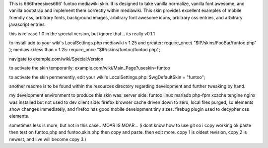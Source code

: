 This is 666threesixes666' funtoo mediawiki skin.  It is designed to take vanilla normalize, vanilla font awesome, and vanilla bootstrap and implement them correctly within mediawiki.  This skin provides excellent examples of mobile friendly css, arbitrary fonts, background images, arbitrary font awesome icons, arbitrary css entries, and arbitrary javascript entries.

this is release 1.0 in the special version, but ignore that...  its really v0.1.1

to install add to your wiki's LocalSettings.php
mediawiki v 1.25 and greater:
require_once( "$IP/skins/FooBar/funtoo.php" );
mediawiki less than v 1.25:
require_once "$IP/skins/funtoo/funtoo.php";

navigate to example.com/wiki/Special:Version

to activate the skin temporarily:
example.com/wiki/Main_Page?useskin=funtoo

to activate the skin permenently, edit your wiki's LocalSettings.php:
$wgDefaultSkin = "funtoo";

another readme is to be found within the resources directory regarding development and further tweaking by hand.  


my development environment to produce this skin was:
server side:
funtoo linux
mariadb
php-fpm
xcache
tengine
nginx was installed but not used to dev
client side:
firefox
browser cache driven down to zero, local files purged, so elements show changes immediately, and firefox has good mobile development tiny sizes.  firebug plugin used to decypher css elements.

sometimes less is more, but not in this case..  MOAR IS MOAR...  (i dont know how to use git so i copy working ok paste then test on funtoo.php and funtoo.skin.php then copy and paste.  then edit more.  copy 1 is oldest revision, copy 2 is newest, and live will become copy 3.)
